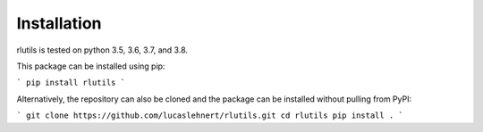 Installation
============

rlutils is tested on python 3.5, 3.6, 3.7, and 3.8.

This package can be installed using pip:

```
pip install rlutils
```

Alternatively, the repository can also be cloned and the package can be 
installed without pulling from PyPI:

```
git clone https://github.com/lucaslehnert/rlutils.git
cd rlutils
pip install .
```
